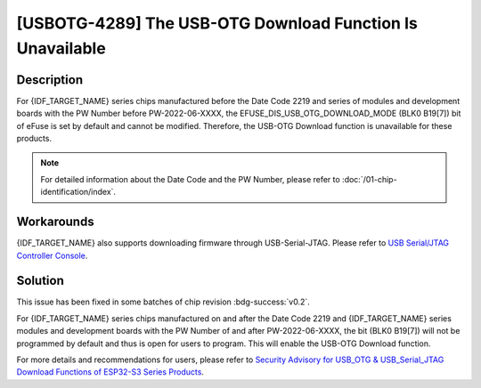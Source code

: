 [USBOTG-4289] The USB-OTG Download Function Is Unavailable
~~~~~~~~~~~~~~~~~~~~~~~~~~~~~~~~~~~~~~~~~~~~~~~~~~~~~~~~~~

.. only:: esp32s3

   .. tags::

      v0.0, v0.1, v0.2

Description
^^^^^^^^^^^

For {IDF_TARGET_NAME} series chips manufactured before the Date Code 2219 and series of modules and development boards with the PW Number before PW-2022-06-XXXX, the EFUSE_DIS_USB_OTG_DOWNLOAD_MODE (BLK0 B19[7]) bit of eFuse is set by default and cannot be modified. Therefore, the USB-OTG Download function is unavailable for these products.

.. note::

  For detailed information about the Date Code and the PW Number, please refer to :doc:`/01-chip-identification/index`.

Workarounds
^^^^^^^^^^^

{IDF_TARGET_NAME} also supports downloading firmware through USB-Serial-JTAG. Please refer to `USB Serial/JTAG Controller Console <https://docs.espressif.com/projects/esp-idf/zh_CN/latest/esp32s3/api-guides/usb-serial-jtag-console.html>`__.

Solution
^^^^^^^^

This issue has been fixed in some batches of chip revision :bdg-success:`v0.2`.

For {IDF_TARGET_NAME} series chips manufactured on and after the Date Code 2219 and {IDF_TARGET_NAME} series modules and development boards with the PW Number of and after PW-2022-06-XXXX, the bit (BLK0 B19[7]) will not be programmed by default and thus is open for users to program. This will enable the USB-OTG Download function.

For more details and recommendations for users, please refer to `Security Advisory for USB_OTG & USB_Serial_JTAG Download Functions of ESP32-S3 Series Products <https://www.espressif.com/sites/default/files/advisory_downloads/AR2022-004%20Security%20Advisory%20for%20USB_OTG%20%26%20USB_Serial_JTAG%20Download%20Functions%20of%20ESP32-S3%20Series%20Products%20EN.pdf>`__.
